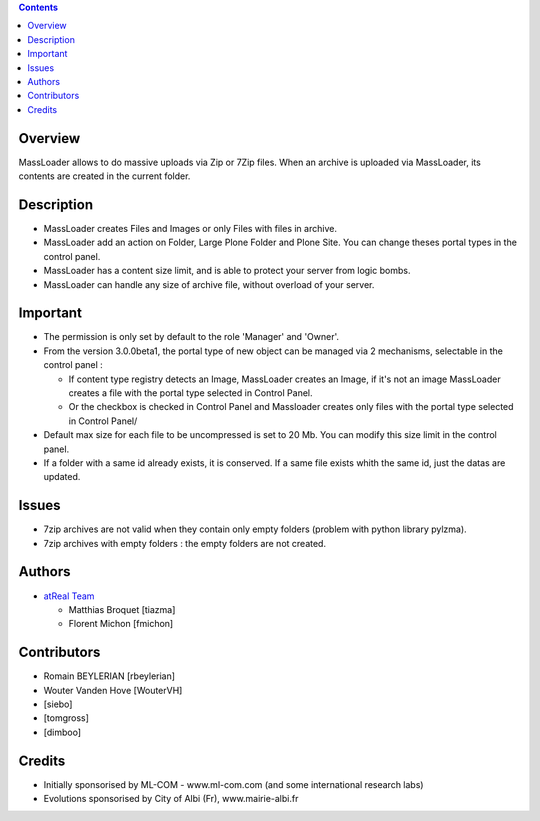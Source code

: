 .. contents::

Overview
========
MassLoader allows to do massive uploads via Zip or 7Zip files. When an archive
is uploaded via MassLoader, its contents are created in the current folder.


Description
===========

* MassLoader creates Files and Images or only Files with files in archive.
* MassLoader add an action on Folder, Large Plone Folder and Plone Site. You can
  change theses portal types in the control panel.
* MassLoader has a content size limit, and is able to protect your server from
  logic bombs.
* MassLoader can handle any size of archive file, without overload of your server.


Important
=========

* The permission is only set by default to the role 'Manager' and 'Owner'.
* From the version 3.0.0beta1, the portal type of new object can be managed via
  2 mechanisms, selectable in the control panel :
  
  * If content type registry detects an Image, MassLoader creates an Image, if
    it's not an image MassLoader creates a file with the portal type selected
    in Control Panel.
  * Or the checkbox is checked in Control Panel and Massloader creates only
    files with the portal type selected in Control Panel/

* Default max size for each file to be uncompressed is set to 20 Mb. You can
  modify this size limit in the control panel.
* If a folder with a same id already exists, it is conserved. If a same file
  exists whith the same id, just the datas are updated.


Issues
======

* 7zip archives are not valid when they contain only empty folders (problem with
  python library pylzma).
* 7zip archives with empty folders : the empty folders are not created.


Authors
=======

|atreal|_

* `atReal Team`_

  - Matthias Broquet [tiazma]
  - Florent Michon [fmichon]

.. |atreal| image:: http://www.atreal.fr/medias/atreal-logo-48.png
.. _atreal: http://www.atreal.fr/
.. _atReal Team: mailto:contact@atreal.fr


Contributors
============

* Romain BEYLERIAN [rbeylerian]
* Wouter Vanden Hove [WouterVH]
* [siebo]
* [tomgross]
* [dimboo]


Credits
=======

* Initially sponsorised by ML-COM - www.ml-com.com 
  (and some international research labs)
* Evolutions sponsorised by City of Albi (Fr), 
  www.mairie-albi.fr
